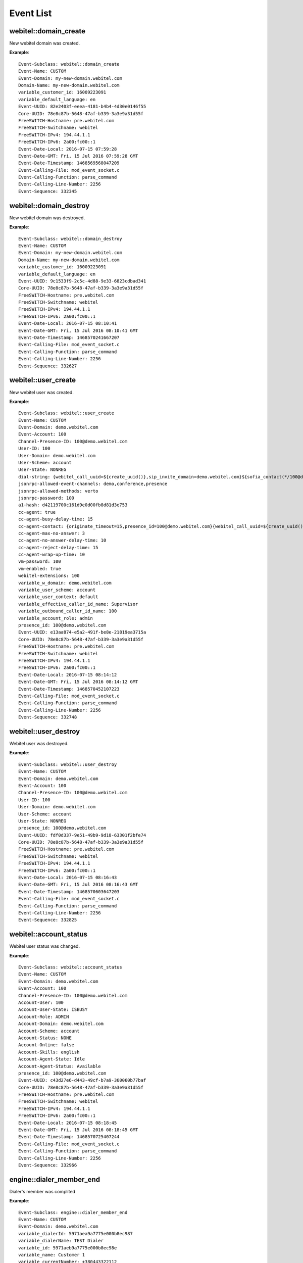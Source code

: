 .. _events-list:

Event List
==========

webitel::domain_create
++++++++++++++++++++++

New webitel domain was created.

**Example**::

        Event-Subclass: webitel::domain_create
        Event-Name: CUSTOM
        Event-Domain: my-new-domain.webitel.com
        Domain-Name: my-new-domain.webitel.com
        variable_customer_id: 16009223091
        variable_default_language: en
        Event-UUID: 82e2403f-eeea-4181-b4b4-4d30e0146f55
        Core-UUID: 78e8c87b-5648-47af-b339-3a3e9a31d55f
        FreeSWITCH-Hostname: pre.webitel.com
        FreeSWITCH-Switchname: webitel
        FreeSWITCH-IPv4: 194.44.1.1
        FreeSWITCH-IPv6: 2a00:fc00::1
        Event-Date-Local: 2016-07-15 07:59:28
        Event-Date-GMT: Fri, 15 Jul 2016 07:59:28 GMT
        Event-Date-Timestamp: 1468569568047209
        Event-Calling-File: mod_event_socket.c
        Event-Calling-Function: parse_command
        Event-Calling-Line-Number: 2256
        Event-Sequence: 332345

webitel::domain_destroy
+++++++++++++++++++++++

New webitel domain was destroyed.

**Example**::

        Event-Subclass: webitel::domain_destroy
        Event-Name: CUSTOM
        Event-Domain: my-new-domain.webitel.com
        Domain-Name: my-new-domain.webitel.com
        variable_customer_id: 16009223091
        variable_default_language: en
        Event-UUID: 9c1533f9-2c5c-4d88-9e33-6823cdbad341
        Core-UUID: 78e8c87b-5648-47af-b339-3a3e9a31d55f
        FreeSWITCH-Hostname: pre.webitel.com
        FreeSWITCH-Switchname: webitel
        FreeSWITCH-IPv4: 194.44.1.1
        FreeSWITCH-IPv6: 2a00:fc00::1
        Event-Date-Local: 2016-07-15 08:10:41
        Event-Date-GMT: Fri, 15 Jul 2016 08:10:41 GMT
        Event-Date-Timestamp: 1468570241667207
        Event-Calling-File: mod_event_socket.c
        Event-Calling-Function: parse_command
        Event-Calling-Line-Number: 2256
        Event-Sequence: 332627

webitel::user_create
++++++++++++++++++++

New webitel user was created.

**Example**::

        Event-Subclass: webitel::user_create
        Event-Name: CUSTOM
        Event-Domain: demo.webitel.com
        Event-Account: 100
        Channel-Presence-ID: 100@demo.webitel.com
        User-ID: 100
        User-Domain: demo.webitel.com
        User-Scheme: account
        User-State: NONREG
        dial-string: {webitel_call_uuid=${create_uuid()},sip_invite_domain=demo.webitel.com}${sofia_contact(*/100@demo.webitel.com)},${verto_contact(100@demo.webitel.com)}
        jsonrpc-allowed-event-channels: demo,conference,presence
        jsonrpc-allowed-methods: verto
        jsonrpc-password: 100
        a1-hash: d42119700c161d9e0d00fb8d81d3e753
        cc-agent: true
        cc-agent-busy-delay-time: 15
        cc-agent-contact: {originate_timeout=15,presence_id=100@demo.webitel.com}{webitel_call_uuid=${create_uuid()},sip_invite_domain=demo.webitel.com}${sofia_contact(*/100@demo.webitel.com)},${verto_contact(100@demo.webitel.com)}
        cc-agent-max-no-answer: 3
        cc-agent-no-answer-delay-time: 10
        cc-agent-reject-delay-time: 15
        cc-agent-wrap-up-time: 10
        vm-password: 100
        vm-enabled: true
        webitel-extensions: 100
        variable_w_domain: demo.webitel.com
        variable_user_scheme: account
        variable_user_context: default
        variable_effective_caller_id_name: Supervisor
        variable_outbound_caller_id_name: 100
        variable_account_role: admin
        presence_id: 100@demo.webitel.com
        Event-UUID: e13aa874-e5a2-491f-be8e-21819ea3715a
        Core-UUID: 78e8c87b-5648-47af-b339-3a3e9a31d55f
        FreeSWITCH-Hostname: pre.webitel.com
        FreeSWITCH-Switchname: webitel
        FreeSWITCH-IPv4: 194.44.1.1
        FreeSWITCH-IPv6: 2a00:fc00::1
        Event-Date-Local: 2016-07-15 08:14:12
        Event-Date-GMT: Fri, 15 Jul 2016 08:14:12 GMT
        Event-Date-Timestamp: 1468570452107223
        Event-Calling-File: mod_event_socket.c
        Event-Calling-Function: parse_command
        Event-Calling-Line-Number: 2256
        Event-Sequence: 332748

webitel::user_destroy
+++++++++++++++++++++

Webitel user was destroyed.

**Example**::

        Event-Subclass: webitel::user_destroy
        Event-Name: CUSTOM
        Event-Domain: demo.webitel.com
        Event-Account: 100
        Channel-Presence-ID: 100@demo.webitel.com
        User-ID: 100
        User-Domain: demo.webitel.com
        User-Scheme: account
        User-State: NONREG
        presence_id: 100@demo.webitel.com
        Event-UUID: fdf0d337-9e51-49b9-9d18-63301f2bfe74
        Core-UUID: 78e8c87b-5648-47af-b339-3a3e9a31d55f
        FreeSWITCH-Hostname: pre.webitel.com
        FreeSWITCH-Switchname: webitel
        FreeSWITCH-IPv4: 194.44.1.1
        FreeSWITCH-IPv6: 2a00:fc00::1
        Event-Date-Local: 2016-07-15 08:16:43
        Event-Date-GMT: Fri, 15 Jul 2016 08:16:43 GMT
        Event-Date-Timestamp: 1468570603647203
        Event-Calling-File: mod_event_socket.c
        Event-Calling-Function: parse_command
        Event-Calling-Line-Number: 2256
        Event-Sequence: 332825

webitel::account_status
+++++++++++++++++++++++

Webitel user status was changed.

**Example**::

        Event-Subclass: webitel::account_status
        Event-Name: CUSTOM
        Event-Domain: demo.webitel.com
        Event-Account: 100
        Channel-Presence-ID: 100@demo.webitel.com
        Account-User: 100
        Account-User-State: ISBUSY
        Account-Role: ADMIN
        Account-Domain: demo.webitel.com
        Account-Scheme: account
        Account-Status: NONE
        Account-Online: false
        Account-Skills: english
        Account-Agent-State: Idle
        Account-Agent-Status: Available
        presence_id: 100@demo.webitel.com
        Event-UUID: c43d27e6-d443-49cf-b7a9-360060b77baf
        Core-UUID: 78e8c87b-5648-47af-b339-3a3e9a31d55f
        FreeSWITCH-Hostname: pre.webitel.com
        FreeSWITCH-Switchname: webitel
        FreeSWITCH-IPv4: 194.44.1.1
        FreeSWITCH-IPv6: 2a00:fc00::1
        Event-Date-Local: 2016-07-15 08:18:45
        Event-Date-GMT: Fri, 15 Jul 2016 08:18:45 GMT
        Event-Date-Timestamp: 1468570725407244
        Event-Calling-File: mod_event_socket.c
        Event-Calling-Function: parse_command
        Event-Calling-Line-Number: 2256
        Event-Sequence: 332966

engine::dialer_member_end
+++++++++++++++++++++++++

Dialer's member was complited

**Example**::

        Event-Subclass: engine::dialer_member_end
        Event-Name: CUSTOM
        Event-Domain: demo.webitel.com
	variable_dialerId: 5971aea9a7775e000b8ec987
	variable_dialerName: TEST Dialer
	variable_id: 5971aeb9a7775e000b8ec98e
	variable_name: Customer 1
	variable_currentNumber: +380443322112
	variable_dlr_member_number_description:
	variable_currentProbe: 2
	variable_session: 3feacad5-2245-4a6d-a4e3-46af6a17a70b
        variable_endCause: MAX_TRY_COUNT

CUSTOM->engine::callback_member_add
+++++++++++++++++++++++++++++++++++

The member was added into callback queue.

**Example**::

        Event-Name: "CUSTOM"
        Event-Subclass: "engine::callback_member_add"
        variable_domain_name: "demo.webitel.com"
        callback_time: 1502457300000
        href: "https://webitel.com/"
        user_agent: "Mozilla/5.0 (Macintosh; Intel Mac OS X 10_12_6) AppleWebKit/537.36 (KHTML, like Gecko) Chrome/60.0.3112.90 Safari/537.36"
        number: "12324455776"
        location: {"ip":"194.44.212.20","country_code":"UA","country_name":"Ukraine","region_code":"46","region_name":"L'vivs'ka Oblast'","city":"Lviv","zip_code":"","time_zone":"Europe/Kiev","latitude":49.8407,"longitude":24.0305,"metro_code":0}
        logs: [{"time":1502456841984,"log":"Open page https://webitel.com/"},{"time":1502456841985,"log":"Button is displayed"},{"time":1502456841987,"log":"Open modal window"},{"time":1502456842031,"log":"Audio input device was found"},{"time":1502456843146,"log":"Go to the working time window"},{"time":1502456844479,"log":"Switch to scheduled call window"},{"time":1502456853564,"log":"Change date to 12.08"},{"time":1502456853936,"log":"Order a scheduled call. Number: 12324455776"}]
        domain: "demo.webitel.com"
        done: false
        request_ip: "194.44.212.20"

CUSTOM->engine::callback_member_comment
+++++++++++++++++++++++++++++++++++++++

New comment was added to the member in the callback queue.

**Example**::

        Event-Name: "CUSTOM"
        Event-Subclass: "engine::callback_member_comment"
        variable_domain_name: "demo.webitel.com"
        created_by: "root"
        created_on: "1502457271362"
        comment_id: 12
        member_id: 32
        comment: "My Comment"

CUSTOM->engine::callback_member_done
++++++++++++++++++++++++++++++++++++

The member in the callback queue was closed.

**Example**::

        Event-Name: "CUSTOM"
        Event-Subclass: "engine::callback_member_done"
        variable_domain_name: "demo.webitel.com"
        created_by: "root"
        created_on: "1502457271362"
        comment_id: 12
        member_id: 32
        done: done

DTMF
++++

::

        Event-Name: DTMF
        Core-UUID: 78e8c87b-5648-47af-b339-3a3e9a31d55f
        FreeSWITCH-Hostname: pre.webitel.com
        FreeSWITCH-Switchname: webitel
        FreeSWITCH-IPv4: 194.44.1.1
        FreeSWITCH-IPv6: 2a00:fc00::1
        Event-Date-Local: 2016-07-15 08:30:33
        Event-Date-GMT: Fri, 15 Jul 2016 08:30:33 GMT
        Event-Date-Timestamp: 1468571433087217
        Event-Calling-File: switch_channel.c
        Event-Calling-Function: switch_channel_dequeue_dtmf
        Event-Calling-Line-Number: 660
        Event-Sequence: 333420
        Channel-State: CS_EXCHANGE_MEDIA
        Channel-Call-State: ACTIVE
        Channel-State-Number: 5
        Channel-Name: sofia/internal/100@10.10.10.101:5064
        Unique-ID: f40305c9-1b0f-4337-8fa1-01ca62a46293
        Call-Direction: outbound
        Presence-Call-Direction: outbound
        Channel-HIT-Dialplan: false
        Channel-Presence-ID: 100@demo.webitel.com
        Channel-Call-UUID: 5e6659b8-8324-4f9d-b6ed-e7ef06057d07
        Answer-State: answered
        Channel-Read-Codec-Name: G722
        Channel-Read-Codec-Rate: 16000
        Channel-Read-Codec-Bit-Rate: 64000
        Channel-Write-Codec-Name: G722
        Channel-Write-Codec-Rate: 16000
        Channel-Write-Codec-Bit-Rate: 64000
        Caller-Direction: outbound
        Caller-Logical-Direction: outbound
        Caller-Username: 9999
        Caller-Dialplan: XML
        Caller-Caller-ID-Name: 9999
        Caller-Caller-ID-Number: 9999
        Caller-Orig-Caller-ID-Name: Igor
        Caller-Orig-Caller-ID-Number: 9999
        Caller-Callee-ID-Name: Outbound Call
        Caller-Callee-ID-Number: 100
        Caller-Network-Addr: 10.10.10.101
        Caller-ANI: 9999
        Caller-Destination-Number: 100
        Caller-Unique-ID: f40305c9-1b0f-4337-8fa1-01ca62a46293
        Caller-Source: mod_sofia
        Caller-Context: default
        Caller-Channel-Name: sofia/internal/100@10.10.10.101:5064
        Caller-Profile-Index: 1
        Caller-Profile-Created-Time: 1468571424767200
        Caller-Channel-Created-Time: 1468571424767200
        Caller-Channel-Answered-Time: 1468571430007188
        Caller-Channel-Progress-Time: 1468571424947185
        Caller-Channel-Progress-Media-Time: 0
        Caller-Channel-Hangup-Time: 0
        Caller-Channel-Transfer-Time: 0
        Caller-Channel-Resurrect-Time: 0
        Caller-Channel-Bridged-Time: 1468571430007188
        Caller-Channel-Last-Hold: 0
        Caller-Channel-Hold-Accum: 0
        Caller-Screen-Bit: true
        Caller-Privacy-Hide-Name: false
        Caller-Privacy-Hide-Number: false
        Other-Type: originator
        Other-Leg-Direction: inbound
        Other-Leg-Logical-Direction: inbound
        Other-Leg-Username: 9999
        Other-Leg-Dialplan: XML
        Other-Leg-Caller-ID-Name: Igor
        Other-Leg-Caller-ID-Number: 9999
        Other-Leg-Orig-Caller-ID-Name: Igor
        Other-Leg-Orig-Caller-ID-Number: 9999
        Other-Leg-Callee-ID-Name: Outbound Call
        Other-Leg-Callee-ID-Number: 100
        Other-Leg-Network-Addr: 10.10.10.107
        Other-Leg-ANI: 9999
        Other-Leg-Destination-Number: 100
        Other-Leg-Unique-ID: 5e6659b8-8324-4f9d-b6ed-e7ef06057d07
        Other-Leg-Source: mod_sofia
        Other-Leg-Context: default
        Other-Leg-Channel-Name: sofia/internal/9999@demo.webitel.com:5070
        Other-Leg-Profile-Created-Time: 0
        Other-Leg-Channel-Created-Time: 0
        Other-Leg-Channel-Answered-Time: 0
        Other-Leg-Channel-Progress-Time: 0
        Other-Leg-Channel-Progress-Media-Time: 0
        Other-Leg-Channel-Hangup-Time: 0
        Other-Leg-Channel-Transfer-Time: 0
        Other-Leg-Channel-Resurrect-Time: 0
        Other-Leg-Channel-Bridged-Time: 0
        Other-Leg-Channel-Last-Hold: 0
        Other-Leg-Channel-Hold-Accum: 0
        Other-Leg-Screen-Bit: true
        Other-Leg-Privacy-Hide-Name: false
        Other-Leg-Privacy-Hide-Number: false
        DTMF-Digit: 5
        DTMF-Duration: 1200
        DTMF-Source: RTP

CHANNEL_CREATE
++++++++++++++

Channel create is sent when an extension is going to do something. It can either be dialing someone or it can be an incoming call to an extension.

**Example**::

        Event-Name: CHANNEL_CREATE
        Core-UUID: 78e8c87b-5648-47af-b339-3a3e9a31d55f
        FreeSWITCH-Hostname: pre.webitel.com
        FreeSWITCH-Switchname: webitel
        FreeSWITCH-IPv4: 194.44.1.1
        FreeSWITCH-IPv6: 2a00:fc00::1
        Event-Date-Local: 2016-07-15 08:38:15
        Event-Date-GMT: Fri, 15 Jul 2016 08:38:15 GMT
        Event-Date-Timestamp: 1468571895627235
        Event-Calling-File: switch_core_state_machine.c
        Event-Calling-Function: switch_core_session_run
        Event-Calling-Line-Number: 588
        Event-Sequence: 333663
        Channel-State: CS_INIT
        Channel-Call-State: DOWN
        Channel-State-Number: 2
        Channel-Name: sofia/internal/9999@demo.webitel.com:5070
        Unique-ID: 61c4a5a3-ce44-4e65-b390-943dccdfe77f
        Call-Direction: inbound
        Presence-Call-Direction: inbound
        Channel-HIT-Dialplan: true
        Channel-Presence-ID: 9999@demo.webitel.com
        Channel-Call-UUID: 61c4a5a3-ce44-4e65-b390-943dccdfe77f
        Answer-State: ringing
        Channel-Read-Codec-Name: PCMU
        Channel-Read-Codec-Rate: 8000
        Channel-Read-Codec-Bit-Rate: 64000
        Channel-Write-Codec-Name: PCMU
        Channel-Write-Codec-Rate: 8000
        Channel-Write-Codec-Bit-Rate: 64000
        Caller-Direction: inbound
        Caller-Logical-Direction: inbound
        Caller-Username: 9999
        Caller-Dialplan: XML
        Caller-Caller-ID-Name: Igor
        Caller-Caller-ID-Number: 9999
        Caller-Orig-Caller-ID-Name: Igor
        Caller-Orig-Caller-ID-Number: 9999
        Caller-Network-Addr: 10.10.10.107
        Caller-ANI: 9999
        Caller-Destination-Number: 100
        Caller-Unique-ID: 61c4a5a3-ce44-4e65-b390-943dccdfe77f
        Caller-Source: mod_sofia
        Caller-Context: default
        Caller-Channel-Name: sofia/internal/9999@demo.webitel.com:5070
        Caller-Profile-Index: 1
        Caller-Profile-Created-Time: 1468571895627235
        Caller-Channel-Created-Time: 1468571895627235
        Caller-Channel-Answered-Time: 0
        Caller-Channel-Progress-Time: 0
        Caller-Channel-Progress-Media-Time: 0
        Caller-Channel-Hangup-Time: 0
        Caller-Channel-Transfer-Time: 0
        Caller-Channel-Resurrect-Time: 0
        Caller-Channel-Bridged-Time: 0
        Caller-Channel-Last-Hold: 0
        Caller-Channel-Hold-Accum: 0
        Caller-Screen-Bit: true
        Caller-Privacy-Hide-Name: false
        Caller-Privacy-Hide-Number: false
        variable_direction: inbound
        variable_uuid: 61c4a5a3-ce44-4e65-b390-943dccdfe77f
        variable_call_uuid: 61c4a5a3-ce44-4e65-b390-943dccdfe77f
        variable_session_id: 255
        variable_sip_from_user: 9999
        variable_sip_from_port: 5070
        variable_sip_from_uri: 9999@demo.webitel.com:5070
        variable_sip_from_host: demo.webitel.com
        variable_video_media_flow: sendrecv
        variable_channel_name: sofia/internal/9999@demo.webitel.com:5070
        variable_sip_call_id: 2526957462@10.10.10.107
        variable_ep_codec_string: CORE_PCM_MODULE.PCMU@8000h@20i@64000b,CORE_PCM_MODULE.PCMA@8000h@20i@64000b,mod_bcg729.G729@8000h@20i@8000b,mod_spandsp.G722@8000h@20i@64000b
        variable_sip_local_network_addr: 194.44.1.1
        variable_sip_network_ip: 10.10.10.107
        variable_sip_network_port: 5062
        variable_sip_received_ip: 10.10.10.107
        variable_sip_received_port: 5062
        variable_sip_via_protocol: udp
        variable_sip_authorized: true
        variable_Event-Name: REQUEST_PARAMS
        variable_Core-UUID: 78e8c87b-5648-47af-b339-3a3e9a31d55f
        variable_FreeSWITCH-Hostname: pre.webitel.com
        variable_FreeSWITCH-Switchname: webitel
        variable_FreeSWITCH-IPv4: 194.44.1.1
        variable_FreeSWITCH-IPv6: 2a00:fc00::1
        variable_Event-Date-Local: 2016-07-15 08:38:15
        variable_Event-Date-GMT: Fri, 15 Jul 2016 08:38:15 GMT
        variable_Event-Date-Timestamp: 1468571895627235
        variable_Event-Calling-File: sofia.c
        variable_Event-Calling-Function: sofia_handle_sip_i_invite
        variable_Event-Calling-Line-Number: 9670
        variable_Event-Sequence: 333657
        variable_sip_number_alias: 9999
        variable_sip_auth_username: 9999
        variable_sip_auth_realm: demo.webitel.com
        variable_number_alias: 9999
        variable_requested_user_name: 9999
        variable_requested_domain_name: demo.webitel.com
        variable_customer_id: igor
        variable_default_language: en
        variable_kk: kk
        variable_dsdada: das
        variable_w_domain: demo.webitel.com
        variable_user_scheme: account
        variable_user_context: default
        variable_effective_caller_id_name: 9999
        variable_outbound_caller_id_name: 9999
        variable_account_role: user
        variable_skills: 1,2,3,4,5,6,7
        variable_account_state: onhook
        variable_account_status: none
        variable_user_name: 9999
        variable_domain_name: demo.webitel.com
        variable_sip_from_user_stripped: 9999
        variable_sip_from_tag: 1040489445
        variable_sofia_profile_name: internal
        variable_recovery_profile_name: internal
        variable_sip_full_via: SIP/2.0/UDP 10.10.10.107:5062;branch=z9hG4bK2551340570
        variable_sip_from_display: Igor
        variable_sip_full_from: "Igor" <sip:9999@demo.webitel.com:5070>;tag=1040489445
        variable_sip_full_to: <sip:100@demo.webitel.com:5070>
        variable_sip_req_user: 100
        variable_sip_req_port: 5070
        variable_sip_req_uri: 100@demo.webitel.com:5070
        variable_sip_req_host: demo.webitel.com
        variable_sip_to_user: 100
        variable_sip_to_port: 5070
        variable_sip_to_uri: 100@demo.webitel.com:5070
        variable_sip_to_host: demo.webitel.com
        variable_sip_contact_user: 9999
        variable_sip_contact_port: 5062
        variable_sip_contact_uri: 9999@10.10.10.107:5062
        variable_sip_contact_host: 10.10.10.107
        variable_sip_user_agent: Yealink SIP-T26P 6.73.0.50
        variable_sip_via_host: 10.10.10.107
        variable_sip_via_port: 5062
        variable_max_forwards: 70
        variable_presence_id: 9999@demo.webitel.com
        variable_switch_r_sdp: v=0
        o=- 20100 20100 IN IP4 10.10.10.107
        s=SDP data
        c=IN IP4 10.10.10.107
        t=0 0
        m=audio 11780 RTP/AVP 0 8 18 9 101
        a=rtpmap:0 PCMU/8000
        a=rtpmap:8 PCMA/8000
        a=rtpmap:18 G729/8000
        a=fmtp:18 annexb=no
        a=rtpmap:9 G722/8000
        a=rtpmap:101 telephone-event/8000
        a=fmtp:101 0-15
        a=ptime:20

        variable_audio_media_flow: sendrecv
        variable_rtp_use_codec_string: OPUS,G722,PCMA,PCMU,GSM,G729,ilbc,VP8,VP9,H264,H263,H263-1998
        variable_remote_media_ip: 10.10.10.107
        variable_remote_media_port: 11780
        variable_rtp_audio_recv_pt: 0
        variable_rtp_use_codec_name: PCMU
        variable_rtp_use_codec_rate: 8000
        variable_rtp_use_codec_ptime: 20
        variable_rtp_use_codec_channels: 1
        variable_rtp_last_audio_codec_string: PCMU@8000h@20i@1c
        variable_read_codec: PCMU
        variable_original_read_codec: PCMU
        variable_read_rate: 8000
        variable_original_read_rate: 8000
        variable_write_codec: PCMU
        variable_write_rate: 8000
        variable_dtmf_type: rfc2833
        variable_endpoint_disposition: RECEIVED

CHANNEL_DESTROY
+++++++++++++++

Called when a channel should get destroyed.

**Example**::

        Event-Name: CHANNEL_DESTROY
        Core-UUID: 78e8c87b-5648-47af-b339-3a3e9a31d55f
        FreeSWITCH-Hostname: pre.webitel.com
        FreeSWITCH-Switchname: webitel
        FreeSWITCH-IPv4: 194.44.1.1
        FreeSWITCH-IPv6: 2a00:fc00::1
        Event-Date-Local: 2016-07-15 08:47:26
        Event-Date-GMT: Fri, 15 Jul 2016 08:47:26 GMT
        Event-Date-Timestamp: 1468572446707176
        Event-Calling-File: switch_core_session.c
        Event-Calling-Function: switch_core_session_perform_destroy
        Event-Calling-Line-Number: 1497
        Event-Sequence: 334284
        Channel-State: CS_REPORTING
        Channel-Call-State: HANGUP
        Channel-State-Number: 12
        Channel-Name: sofia/internal/9999@demo.webitel.com:5070
        Unique-ID: 45d52500-06bd-4cd1-b0d0-ddcf18c7105c
        Call-Direction: inbound
        Presence-Call-Direction: inbound
        Channel-HIT-Dialplan: true
        Channel-Presence-ID: 9999@demo.webitel.com
        Channel-Presence-Data: demo.webitel.com
        Channel-Call-UUID: 45d52500-06bd-4cd1-b0d0-ddcf18c7105c
        Answer-State: hangup
        Hangup-Cause: NORMAL_CLEARING
        Channel-Read-Codec-Name: PCMU
        Channel-Read-Codec-Rate: 8000
        Channel-Read-Codec-Bit-Rate: 64000
        Channel-Write-Codec-Name: PCMU
        Channel-Write-Codec-Rate: 8000
        Channel-Write-Codec-Bit-Rate: 64000
        Caller-Direction: inbound
        Caller-Logical-Direction: inbound
        Caller-Username: 9999
        Caller-Dialplan: XML
        Caller-Caller-ID-Name: Igor
        Caller-Caller-ID-Number: 9999
        Caller-Orig-Caller-ID-Name: Igor
        Caller-Orig-Caller-ID-Number: 9999
        Caller-Callee-ID-Name: Outbound Call
        Caller-Callee-ID-Number: 100
        Caller-Network-Addr: 10.10.10.107
        Caller-ANI: 9999
        Caller-Destination-Number: 100
        Caller-Unique-ID: 45d52500-06bd-4cd1-b0d0-ddcf18c7105c
        Caller-Source: mod_sofia
        Caller-Context: default
        Caller-Channel-Name: sofia/internal/9999@demo.webitel.com:5070
        Caller-Profile-Index: 1
        Caller-Profile-Created-Time: 1468572421547178
        Caller-Channel-Created-Time: 1468572421547178
        Caller-Channel-Answered-Time: 1468572430647185
        Caller-Channel-Progress-Time: 1468572421827233
        Caller-Channel-Progress-Media-Time: 1468572421587234
        Caller-Channel-Hangup-Time: 1468572446687211
        Caller-Channel-Transfer-Time: 0
        Caller-Channel-Resurrect-Time: 0
        Caller-Channel-Bridged-Time: 1468572430667190
        Caller-Channel-Last-Hold: 0
        Caller-Channel-Hold-Accum: 0
        Caller-Screen-Bit: true
        Caller-Privacy-Hide-Name: false
        Caller-Privacy-Hide-Number: false
        Other-Type: originatee
        Other-Leg-Direction: outbound
        Other-Leg-Logical-Direction: inbound
        Other-Leg-Username: 9999
        Other-Leg-Dialplan: XML
        Other-Leg-Caller-ID-Name: 9999
        Other-Leg-Caller-ID-Number: 9999
        Other-Leg-Orig-Caller-ID-Name: Igor
        Other-Leg-Orig-Caller-ID-Number: 9999
        Other-Leg-Callee-ID-Name: Outbound Call
        Other-Leg-Callee-ID-Number: 100
        Other-Leg-Network-Addr: 10.10.10.101
        Other-Leg-ANI: 9999
        Other-Leg-Destination-Number: 100
        Other-Leg-Unique-ID: 2af264d8-f7c0-48aa-ab32-e8d042463db0
        Other-Leg-Source: mod_sofia
        Other-Leg-Context: default
        Other-Leg-Channel-Name: sofia/internal/100@10.10.10.101:5064
        Other-Leg-Profile-Created-Time: 1468572421607175
        Other-Leg-Channel-Created-Time: 1468572421607175
        Other-Leg-Channel-Answered-Time: 1468572430647185
        Other-Leg-Channel-Progress-Time: 1468572421827233
        Other-Leg-Channel-Progress-Media-Time: 0
        Other-Leg-Channel-Hangup-Time: 0
        Other-Leg-Channel-Transfer-Time: 0
        Other-Leg-Channel-Resurrect-Time: 0
        Other-Leg-Channel-Bridged-Time: 0
        Other-Leg-Channel-Last-Hold: 0
        Other-Leg-Channel-Hold-Accum: 0
        Other-Leg-Screen-Bit: true
        Other-Leg-Privacy-Hide-Name: false
        Other-Leg-Privacy-Hide-Number: false
        variable_direction: inbound
        variable_uuid: 45d52500-06bd-4cd1-b0d0-ddcf18c7105c
        variable_session_id: 259
        variable_sip_from_user: 9999
        variable_sip_from_port: 5070
        variable_sip_from_uri: 9999@demo.webitel.com:5070
        variable_sip_from_host: demo.webitel.com
        variable_video_media_flow: sendrecv
        variable_channel_name: sofia/internal/9999@demo.webitel.com:5070
        variable_ep_codec_string: CORE_PCM_MODULE.PCMU@8000h@20i@64000b,CORE_PCM_MODULE.PCMA@8000h@20i@64000b,mod_bcg729.G729@8000h@20i@8000b,mod_spandsp.G722@8000h@20i@64000b
        variable_sip_local_network_addr: 194.44.1.1
        variable_sip_network_ip: 10.10.10.107
        variable_sip_network_port: 5062
        variable_sip_received_ip: 10.10.10.107
        variable_sip_received_port: 5062
        variable_sip_via_protocol: udp
        variable_sip_authorized: true
        variable_Event-Name: REQUEST_PARAMS
        variable_Core-UUID: 78e8c87b-5648-47af-b339-3a3e9a31d55f
        variable_FreeSWITCH-Hostname: pre.webitel.com
        variable_FreeSWITCH-Switchname: webitel
        variable_FreeSWITCH-IPv4: 194.44.1.1
        variable_FreeSWITCH-IPv6: 2a00:fc00::1
        variable_Event-Date-Local: 2016-07-15 08:47:01
        variable_Event-Date-GMT: Fri, 15 Jul 2016 08:47:01 GMT
        variable_Event-Date-Timestamp: 1468572421527202
        variable_Event-Calling-File: sofia.c
        variable_Event-Calling-Function: sofia_handle_sip_i_invite
        variable_Event-Calling-Line-Number: 9670
        variable_Event-Sequence: 334145
        variable_sip_number_alias: 9999
        variable_sip_auth_username: 9999
        variable_sip_auth_realm: demo.webitel.com
        variable_number_alias: 9999
        variable_requested_user_name: 9999
        variable_requested_domain_name: demo.webitel.com
        variable_customer_id: igor
        variable_default_language: en
        variable_kk: kk
        variable_dsdada: das
        variable_w_domain: demo.webitel.com
        variable_user_scheme: account
        variable_user_context: default
        variable_effective_caller_id_name: 9999
        variable_outbound_caller_id_name: 9999
        variable_account_role: user
        variable_skills: 1,2,3,4,5,6,7
        variable_account_state: onhook
        variable_account_status: none
        variable_user_name: 9999
        variable_sip_from_user_stripped: 9999
        variable_sofia_profile_name: internal
        variable_recovery_profile_name: internal
        variable_sip_req_user: 100
        variable_sip_req_port: 5070
        variable_sip_req_uri: 100@demo.webitel.com:5070
        variable_sip_req_host: demo.webitel.com
        variable_sip_to_user: 100
        variable_sip_to_port: 5070
        variable_sip_to_uri: 100@demo.webitel.com:5070
        variable_sip_to_host: demo.webitel.com
        variable_sip_contact_user: 9999
        variable_sip_contact_port: 5062
        variable_sip_contact_uri: 9999@10.10.10.107:5062
        variable_sip_contact_host: 10.10.10.107
        variable_sip_user_agent: Yealink SIP-T26P 6.73.0.50
        variable_sip_via_host: 10.10.10.107
        variable_sip_via_port: 5062
        variable_max_forwards: 70
        variable_presence_id: 9999@demo.webitel.com
        variable_audio_media_flow: sendrecv
        variable_rtp_use_codec_string: OPUS,G722,PCMA,PCMU,GSM,G729,ilbc,VP8,VP9,H264,H263,H263-1998
        variable_rtp_use_codec_name: PCMU
        variable_rtp_use_codec_rate: 8000
        variable_rtp_use_codec_ptime: 20
        variable_rtp_use_codec_channels: 1
        variable_rtp_last_audio_codec_string: PCMU@8000h@20i@1c
        variable_original_read_codec: PCMU
        variable_original_read_rate: 8000
        variable_write_codec: PCMU
        variable_write_rate: 8000
        variable_domain_name: demo.webitel.com
        variable_call_uuid: 45d52500-06bd-4cd1-b0d0-ddcf18c7105c
        variable_socket_host: 10.10.10.25
        variable_sound_prefix: //sounds/en/us/callie
        variable_webitel_direction: internal
        variable_dialed_extension: 100
        variable_export_vars: dialed_extension
        variable_eavesdrop_group: demo.webitel.com
        variable_presence_data: demo.webitel.com
        variable_ringback: %(2000,4000,440,480)
        variable_transfer_ringback: %(400,200,400,450);%(400,2000,400,450)
        variable_hangup_after_bridge: true
        variable_continue_on_fail: true
        variable_webitel_record_file_name: 45d52500-06bd-4cd1-b0d0-ddcf18c7105c_recordSession.mp3
        variable_RECORD_MIN_SEC: 2
        variable_RECORD_STEREO: true
        variable_RECORD_BRIDGE_REQ: true
        variable_recording_follow_transfer: true
        variable_record_post_process_exec_api: luarun:RecordUpload.lua 45d52500-06bd-4cd1-b0d0-ddcf18c7105c demo.webitel.com mp3 none recordSession
        variable_local_media_ip: 194.44.1.1
        variable_local_media_port: 19312
        variable_advertised_media_ip: 194.44.1.1
        variable_rtp_use_timer_name: soft
        variable_rtp_use_pt: 0
        variable_rtp_use_ssrc: 730645669
        variable_current_application_data: {domain_name=demo.webitel.com}user/100@demo.webitel.com
        variable_current_application: bridge
        variable_dialed_user: 100
        variable_dialed_domain: demo.webitel.com
        variable_originated_legs: ARRAY::2af264d8-f7c0-48aa-ab32-e8d042463db0;Outbound Call;100|:2af264d8-f7c0-48aa-ab32-e8d042463db0;Outbound Call;100
        variable_zrtp_secure_media_confirmed_audio: false
        variable_read_codec: PCMU
        variable_read_rate: 8000
        variable_endpoint_disposition: ANSWER
        variable_originate_causes: ARRAY::2af264d8-f7c0-48aa-ab32-e8d042463db0;NONE|:2af264d8-f7c0-48aa-ab32-e8d042463db0;NONE
        variable_originate_disposition: SUCCESS
        variable_DIALSTATUS: SUCCESS
        variable_last_bridge_to: 2af264d8-f7c0-48aa-ab32-e8d042463db0
        variable_bridge_channel: sofia/internal/100@10.10.10.101:5064
        variable_bridge_uuid: 2af264d8-f7c0-48aa-ab32-e8d042463db0
        variable_signal_bond: 2af264d8-f7c0-48aa-ab32-e8d042463db0
        variable_sip_to_tag: a1Sy27DgyvFBQ
        variable_sip_from_tag: 3861088024
        variable_sip_cseq: 2
        variable_sip_call_id: 1479889331@10.10.10.107
        variable_sip_full_via: SIP/2.0/UDP 10.10.10.107:5062;branch=z9hG4bK339930588
        variable_sip_from_display: Igor
        variable_sip_full_from: "Igor" <sip:9999@demo.webitel.com:5070>;tag=3861088024
        variable_sip_full_to: <sip:100@demo.webitel.com:5070>;tag=a1Sy27DgyvFBQ
        variable_last_sent_callee_id_name: Outbound Call
        variable_last_sent_callee_id_number: 100
        variable_switch_r_sdp: v=0
        o=- 20104 20105 IN IP4 10.10.10.107
        s=SDP data
        c=IN IP4 10.10.10.107
        t=0 0
        a=sendrecv
        m=audio 11788 RTP/AVP 0 101
        a=rtpmap:0 PCMU/8000
        a=rtpmap:101 telephone-event/8000
        a=fmtp:101 0-15
        a=ptime:20

        variable_remote_media_ip: 10.10.10.107
        variable_remote_media_port: 11788
        variable_rtp_audio_recv_pt: 0
        variable_dtmf_type: rfc2833
        variable_rtp_2833_send_payload: 101
        variable_rtp_2833_recv_payload: 101
        variable_rtp_local_sdp_str: v=0
        o=webitel 1468553109 1468553112 IN IP4 194.44.1.1
        s=webitel
        c=IN IP4 194.44.1.1
        t=0 0
        m=audio 19312 RTP/AVP 0 101
        a=rtpmap:0 PCMU/8000
        a=rtpmap:101 telephone-event/8000
        a=fmtp:101 0-16
        a=ptime:20
        a=sendrecv

        variable_switch_m_sdp: v=0
        o=- 20131 20132 IN IP4 10.10.10.101
        s=SDP data
        c=IN IP4 10.10.10.101
        t=0 0
        m=audio 11782 RTP/AVP 9 101
        a=rtpmap:9 G722/8000
        a=rtpmap:101 telephone-event/8000
        a=fmtp:101 0-15
        a=ptime:20
        m=video 0 RTP/AVP 104

        variable_sip_hangup_phrase: OK
        variable_last_bridge_hangup_cause: NORMAL_CLEARING
        variable_last_bridge_proto_specific_hangup_cause: sip:200
        variable_bridge_hangup_cause: NORMAL_CLEARING
        variable_record_samples: 128320
        variable_record_seconds: 16
        variable_record_ms: 16040
        variable_record_completion_cause: success-silence
        variable_hangup_cause: NORMAL_CLEARING
        variable_hangup_cause_q850: 16
        variable_digits_dialed: none
        variable_start_stamp: 2016-07-15 08:47:01
        variable_profile_start_stamp: 2016-07-15 08:47:01
        variable_answer_stamp: 2016-07-15 08:47:10
        variable_bridge_stamp: 2016-07-15 08:47:10
        variable_progress_stamp: 2016-07-15 08:47:01
        variable_progress_media_stamp: 2016-07-15 08:47:01
        variable_end_stamp: 2016-07-15 08:47:26
        variable_start_epoch: 1468572421
        variable_start_uepoch: 1468572421547178
        variable_profile_start_epoch: 1468572421
        variable_profile_start_uepoch: 1468572421547178
        variable_answer_epoch: 1468572430
        variable_answer_uepoch: 1468572430647185
        variable_bridge_epoch: 1468572430
        variable_bridge_uepoch: 1468572430667190
        variable_last_hold_epoch: 0
        variable_last_hold_uepoch: 0
        variable_hold_accum_seconds: 0
        variable_hold_accum_usec: 0
        variable_hold_accum_ms: 0
        variable_resurrect_epoch: 0
        variable_resurrect_uepoch: 0
        variable_progress_epoch: 1468572421
        variable_progress_uepoch: 1468572421827233
        variable_progress_media_epoch: 1468572421
        variable_progress_media_uepoch: 1468572421587234
        variable_end_epoch: 1468572446
        variable_end_uepoch: 1468572446687211
        variable_last_app: bridge
        variable_last_arg: {domain_name=demo.webitel.com}user/100@demo.webitel.com
        variable_caller_id: "Igor" <9999>
        variable_duration: 25
        variable_billsec: 16
        variable_progresssec: 0
        variable_answersec: 9
        variable_waitsec: 9
        variable_progress_mediasec: 0
        variable_flow_billsec: 25
        variable_mduration: 25140
        variable_billmsec: 16040
        variable_progressmsec: 280
        variable_answermsec: 9100
        variable_waitmsec: 9120
        variable_progress_mediamsec: 40
        variable_flow_billmsec: 25140
        variable_uduration: 25140033
        variable_billusec: 16040026
        variable_progressusec: 280055
        variable_answerusec: 9100007
        variable_waitusec: 9120012
        variable_progress_mediausec: 40056
        variable_flow_billusec: 25140033
        variable_sip_hangup_disposition: send_bye
        variable_rtp_audio_in_raw_bytes: 214656
        variable_rtp_audio_in_media_bytes: 214656
        variable_rtp_audio_in_packet_count: 1248
        variable_rtp_audio_in_media_packet_count: 1248
        variable_rtp_audio_in_skip_packet_count: 9
        variable_rtp_audio_in_jitter_packet_count: 0
        variable_rtp_audio_in_dtmf_packet_count: 0
        variable_rtp_audio_in_cng_packet_count: 0
        variable_rtp_audio_in_flush_packet_count: 0
        variable_rtp_audio_in_largest_jb_size: 0
        variable_rtp_audio_in_jitter_min_variance: 12.12
        variable_rtp_audio_in_jitter_max_variance: 400.00
        variable_rtp_audio_in_jitter_loss_rate: 0.00
        variable_rtp_audio_in_jitter_burst_rate: 0.00
        variable_rtp_audio_in_mean_interval: 20.00
        variable_rtp_audio_in_flaw_total: 0
        variable_rtp_audio_in_quality_percentage: 100.00
        variable_rtp_audio_in_mos: 4.50
        variable_rtp_audio_out_raw_bytes: 213624
        variable_rtp_audio_out_media_bytes: 213624
        variable_rtp_audio_out_packet_count: 1242
        variable_rtp_audio_out_media_packet_count: 1242
        variable_rtp_audio_out_skip_packet_count: 0
        variable_rtp_audio_out_dtmf_packet_count: 0
        variable_rtp_audio_out_cng_packet_count: 0
        variable_rtp_audio_rtcp_packet_count: 0
        variable_rtp_audio_rtcp_octet_count: 0

CHANNEL_BRIDGE
++++++++++++++

A call is being bridged between two endpoints.

**Example**::

        Event-Name: CHANNEL_BRIDGE
        Core-UUID: 78e8c87b-5648-47af-b339-3a3e9a31d55f
        FreeSWITCH-Hostname: pre.webitel.com
        FreeSWITCH-Switchname: webitel
        FreeSWITCH-IPv4: 194.44.1.1
        FreeSWITCH-IPv6: 2a00:fc00::1
        Event-Date-Local: 2016-07-15 08:56:06
        Event-Date-GMT: Fri, 15 Jul 2016 08:56:06 GMT
        Event-Date-Timestamp: 1468572966127390
        Event-Calling-File: switch_ivr_bridge.c
        Event-Calling-Function: switch_ivr_multi_threaded_bridge
        Event-Calling-Line-Number: 1501
        Event-Sequence: 334590
        Bridge-A-Unique-ID: 9c7e3d82-3c0d-4259-ad37-e534003f9ad9
        Bridge-B-Unique-ID: 88e739f2-0984-4c2c-af9d-7e8fe9a8398f
        Channel-State: CS_EXECUTE
        Channel-Call-State: ACTIVE
        Channel-State-Number: 4
        Channel-Name: sofia/internal/9999@demo.webitel.com:5070
        Unique-ID: 9c7e3d82-3c0d-4259-ad37-e534003f9ad9
        Call-Direction: inbound
        Presence-Call-Direction: inbound
        Channel-HIT-Dialplan: true
        Channel-Presence-ID: 9999@demo.webitel.com
        Channel-Presence-Data: demo.webitel.com
        Channel-Call-UUID: 9c7e3d82-3c0d-4259-ad37-e534003f9ad9
        Answer-State: answered
        Channel-Read-Codec-Name: PCMU
        Channel-Read-Codec-Rate: 8000
        Channel-Read-Codec-Bit-Rate: 64000
        Channel-Write-Codec-Name: PCMU
        Channel-Write-Codec-Rate: 8000
        Channel-Write-Codec-Bit-Rate: 64000
        Caller-Direction: inbound
        Caller-Logical-Direction: inbound
        Caller-Username: 9999
        Caller-Dialplan: XML
        Caller-Caller-ID-Name: Igor
        Caller-Caller-ID-Number: 9999
        Caller-Orig-Caller-ID-Name: Igor
        Caller-Orig-Caller-ID-Number: 9999
        Caller-Callee-ID-Name: Outbound Call
        Caller-Callee-ID-Number: 100
        Caller-Network-Addr: 10.10.10.107
        Caller-ANI: 9999
        Caller-Destination-Number: 100
        Caller-Unique-ID: 9c7e3d82-3c0d-4259-ad37-e534003f9ad9
        Caller-Source: mod_sofia
        Caller-Context: default
        Caller-Channel-Name: sofia/internal/9999@demo.webitel.com:5070
        Caller-Profile-Index: 1
        Caller-Profile-Created-Time: 1468572961407256
        Caller-Channel-Created-Time: 1468572961407256
        Caller-Channel-Answered-Time: 1468572966127390
        Caller-Channel-Progress-Time: 1468572961627239
        Caller-Channel-Progress-Media-Time: 1468572961487204
        Caller-Channel-Hangup-Time: 0
        Caller-Channel-Transfer-Time: 0
        Caller-Channel-Resurrect-Time: 0
        Caller-Channel-Bridged-Time: 1468572966127390
        Caller-Channel-Last-Hold: 0
        Caller-Channel-Hold-Accum: 0
        Caller-Screen-Bit: true
        Caller-Privacy-Hide-Name: false
        Caller-Privacy-Hide-Number: false
        Other-Type: originatee
        Other-Leg-Direction: outbound
        Other-Leg-Logical-Direction: inbound
        Other-Leg-Username: 9999
        Other-Leg-Dialplan: XML
        Other-Leg-Caller-ID-Name: 9999
        Other-Leg-Caller-ID-Number: 9999
        Other-Leg-Orig-Caller-ID-Name: Igor
        Other-Leg-Orig-Caller-ID-Number: 9999
        Other-Leg-Callee-ID-Name: Outbound Call
        Other-Leg-Callee-ID-Number: 100
        Other-Leg-Network-Addr: 10.10.10.101
        Other-Leg-ANI: 9999
        Other-Leg-Destination-Number: 100
        Other-Leg-Unique-ID: 88e739f2-0984-4c2c-af9d-7e8fe9a8398f
        Other-Leg-Source: mod_sofia
        Other-Leg-Context: default
        Other-Leg-Channel-Name: sofia/internal/100@10.10.10.101:5064
        Other-Leg-Profile-Created-Time: 1468572961507188
        Other-Leg-Channel-Created-Time: 1468572961507188
        Other-Leg-Channel-Answered-Time: 1468572966107185
        Other-Leg-Channel-Progress-Time: 1468572961627239
        Other-Leg-Channel-Progress-Media-Time: 0
        Other-Leg-Channel-Hangup-Time: 0
        Other-Leg-Channel-Transfer-Time: 0
        Other-Leg-Channel-Resurrect-Time: 0
        Other-Leg-Channel-Bridged-Time: 0
        Other-Leg-Channel-Last-Hold: 0
        Other-Leg-Channel-Hold-Accum: 0
        Other-Leg-Screen-Bit: true
        Other-Leg-Privacy-Hide-Name: false
        Other-Leg-Privacy-Hide-Number: false
        variable_direction: inbound
        variable_uuid: 9c7e3d82-3c0d-4259-ad37-e534003f9ad9
        variable_session_id: 261
        variable_sip_from_user: 9999
        variable_sip_from_port: 5070
        variable_sip_from_uri: 9999@demo.webitel.com:5070
        variable_sip_from_host: demo.webitel.com
        variable_video_media_flow: sendrecv
        variable_channel_name: sofia/internal/9999@demo.webitel.com:5070
        variable_sip_call_id: 1142818458@10.10.10.107
        variable_ep_codec_string: CORE_PCM_MODULE.PCMU@8000h@20i@64000b,CORE_PCM_MODULE.PCMA@8000h@20i@64000b,mod_bcg729.G729@8000h@20i@8000b,mod_spandsp.G722@8000h@20i@64000b
        variable_sip_local_network_addr: 194.44.1.1
        variable_sip_network_ip: 10.10.10.107
        variable_sip_network_port: 5062
        variable_sip_received_ip: 10.10.10.107
        variable_sip_received_port: 5062
        variable_sip_via_protocol: udp
        variable_sip_authorized: true
        variable_Event-Name: REQUEST_PARAMS
        variable_Core-UUID: 78e8c87b-5648-47af-b339-3a3e9a31d55f
        variable_FreeSWITCH-Hostname: pre.webitel.com
        variable_FreeSWITCH-Switchname: webitel
        variable_FreeSWITCH-IPv4: 194.44.1.1
        variable_FreeSWITCH-IPv6: 2a00:fc00::1
        variable_Event-Date-Local: 2016-07-15 08:56:01
        variable_Event-Date-GMT: Fri, 15 Jul 2016 08:56:01 GMT
        variable_Event-Date-Timestamp: 1468572961407256
        variable_Event-Calling-File: sofia.c
        variable_Event-Calling-Function: sofia_handle_sip_i_invite
        variable_Event-Calling-Line-Number: 9670
        variable_Event-Sequence: 334498
        variable_sip_number_alias: 9999
        variable_sip_auth_username: 9999
        variable_sip_auth_realm: demo.webitel.com
        variable_number_alias: 9999
        variable_requested_user_name: 9999
        variable_requested_domain_name: demo.webitel.com
        variable_customer_id: igor
        variable_default_language: en
        variable_kk: kk
        variable_dsdada: das
        variable_w_domain: demo.webitel.com
        variable_user_scheme: account
        variable_user_context: default
        variable_effective_caller_id_name: 9999
        variable_outbound_caller_id_name: 9999
        variable_account_role: user
        variable_skills: 1,2,3,4,5,6,7
        variable_account_state: onhook
        variable_account_status: none
        variable_user_name: 9999
        variable_sip_from_user_stripped: 9999
        variable_sip_from_tag: 3102318183
        variable_sofia_profile_name: internal
        variable_recovery_profile_name: internal
        variable_sip_full_via: SIP/2.0/UDP 10.10.10.107:5062;branch=z9hG4bK1537080004
        variable_sip_from_display: Igor
        variable_sip_full_from: "Igor" <sip:9999@demo.webitel.com:5070>;tag=3102318183
        variable_sip_full_to: <sip:100@demo.webitel.com:5070>
        variable_sip_req_user: 100
        variable_sip_req_port: 5070
        variable_sip_req_uri: 100@demo.webitel.com:5070
        variable_sip_req_host: demo.webitel.com
        variable_sip_to_user: 100
        variable_sip_to_port: 5070
        variable_sip_to_uri: 100@demo.webitel.com:5070
        variable_sip_to_host: demo.webitel.com
        variable_sip_contact_user: 9999
        variable_sip_contact_port: 5062
        variable_sip_contact_uri: 9999@10.10.10.107:5062
        variable_sip_contact_host: 10.10.10.107
        variable_sip_user_agent: Yealink SIP-T26P 6.73.0.50
        variable_sip_via_host: 10.10.10.107
        variable_sip_via_port: 5062
        variable_max_forwards: 70
        variable_presence_id: 9999@demo.webitel.com
        variable_switch_r_sdp: v=0
        o=- 20105 20105 IN IP4 10.10.10.107
        s=SDP data
        c=IN IP4 10.10.10.107
        t=0 0
        m=audio 11790 RTP/AVP 0 8 18 9 101
        a=rtpmap:0 PCMU/8000
        a=rtpmap:8 PCMA/8000
        a=rtpmap:18 G729/8000
        a=fmtp:18 annexb=no
        a=rtpmap:9 G722/8000
        a=rtpmap:101 telephone-event/8000
        a=fmtp:101 0-15
        a=ptime:20

        variable_audio_media_flow: sendrecv
        variable_rtp_use_codec_string: OPUS,G722,PCMA,PCMU,GSM,G729,ilbc,VP8,VP9,H264,H263,H263-1998
        variable_rtp_audio_recv_pt: 0
        variable_rtp_use_codec_name: PCMU
        variable_rtp_use_codec_rate: 8000
        variable_rtp_use_codec_ptime: 20
        variable_rtp_use_codec_channels: 1
        variable_rtp_last_audio_codec_string: PCMU@8000h@20i@1c
        variable_original_read_codec: PCMU
        variable_original_read_rate: 8000
        variable_write_codec: PCMU
        variable_write_rate: 8000
        variable_dtmf_type: rfc2833
        variable_domain_name: demo.webitel.com
        variable_call_uuid: 9c7e3d82-3c0d-4259-ad37-e534003f9ad9
        variable_socket_host: 10.10.10.25
        variable_sound_prefix: //sounds/en/us/callie
        variable_webitel_direction: internal
        variable_dialed_extension: 100
        variable_export_vars: dialed_extension
        variable_eavesdrop_group: demo.webitel.com
        variable_presence_data: demo.webitel.com
        variable_ringback: %(2000,4000,440,480)
        variable_transfer_ringback: %(400,200,400,450);%(400,2000,400,450)
        variable_hangup_after_bridge: true
        variable_continue_on_fail: true
        variable_webitel_record_file_name: 9c7e3d82-3c0d-4259-ad37-e534003f9ad9_recordSession.mp3
        variable_RECORD_MIN_SEC: 2
        variable_RECORD_STEREO: true
        variable_RECORD_BRIDGE_REQ: true
        variable_recording_follow_transfer: true
        variable_record_post_process_exec_api: luarun:RecordUpload.lua 9c7e3d82-3c0d-4259-ad37-e534003f9ad9 demo.webitel.com mp3 none recordSession
        variable_local_media_ip: 194.44.1.1
        variable_local_media_port: 19340
        variable_advertised_media_ip: 194.44.1.1
        variable_rtp_use_timer_name: soft
        variable_rtp_use_pt: 0
        variable_rtp_use_ssrc: 730683089
        variable_rtp_2833_send_payload: 101
        variable_rtp_2833_recv_payload: 101
        variable_remote_media_ip: 10.10.10.107
        variable_remote_media_port: 11790
        variable_current_loop: 1
        variable_total_loops: 1
        variable_current_application_data: {domain_name=demo.webitel.com}user/100@demo.webitel.com
        variable_current_application: bridge
        variable_dialed_user: 100
        variable_dialed_domain: demo.webitel.com
        variable_originated_legs: ARRAY::88e739f2-0984-4c2c-af9d-7e8fe9a8398f;Outbound Call;100|:88e739f2-0984-4c2c-af9d-7e8fe9a8398f;Outbound Call;100
        variable_zrtp_secure_media_confirmed_audio: false
        variable_switch_m_sdp: v=0
        o=- 20132 20132 IN IP4 10.10.10.101
        s=SDP data
        c=IN IP4 10.10.10.101
        t=0 0
        m=audio 11786 RTP/AVP 9 108
        a=rtpmap:9 G722/8000
        a=rtpmap:108 telephone-event/8000
        a=fmtp:108 0-15
        a=ptime:20
        m=video 0 RTP/AVP 104 105 106 34 107
        b=AS:1024

        variable_read_codec: PCMU
        variable_read_rate: 8000
        variable_rtp_local_sdp_str: v=0
        o=webitel 1468553621 1468553623 IN IP4 194.44.1.1
        s=webitel
        c=IN IP4 194.44.1.1
        t=0 0
        m=audio 19340 RTP/AVP 0 101
        a=rtpmap:0 PCMU/8000
        a=rtpmap:101 telephone-event/8000
        a=fmtp:101 0-16
        a=ptime:20
        a=sendrecv

        variable_endpoint_disposition: ANSWER
        variable_originate_causes: ARRAY::88e739f2-0984-4c2c-af9d-7e8fe9a8398f;NONE|:88e739f2-0984-4c2c-af9d-7e8fe9a8398f;NONE
        variable_originate_disposition: SUCCESS
        variable_DIALSTATUS: SUCCESS
        variable_signal_bond: 88e739f2-0984-4c2c-af9d-7e8fe9a8398f

CHANNEL_UNBRIDGE
++++++++++++++++

A bridge has been terminated. The call itself will most probably be terminated since bridges exist during a call's lifespan.

**Example**::

        Event-Name: CHANNEL_UNBRIDGE
        Core-UUID: 78e8c87b-5648-47af-b339-3a3e9a31d55f
        FreeSWITCH-Hostname: pre.webitel.com
        FreeSWITCH-Switchname: webitel
        FreeSWITCH-IPv4: 194.44.1.1
        FreeSWITCH-IPv6: 2a00:fc00::1
        Event-Date-Local: 2016-07-15 08:58:10
        Event-Date-GMT: Fri, 15 Jul 2016 08:58:10 GMT
        Event-Date-Timestamp: 1468573090467299
        Event-Calling-File: switch_ivr_bridge.c
        Event-Calling-Function: switch_ivr_multi_threaded_bridge
        Event-Calling-Line-Number: 1686
        Event-Sequence: 334787
        Bridge-A-Unique-ID: d3463081-212b-4d54-b93d-63720cc9d665
        Bridge-B-Unique-ID: 1f4a8f90-d9b9-4699-a645-eb562d98b627
        Channel-State: CS_EXECUTE
        Channel-Call-State: ACTIVE
        Channel-State-Number: 4
        Channel-Name: sofia/internal/9999@demo.webitel.com:5070
        Unique-ID: d3463081-212b-4d54-b93d-63720cc9d665
        Call-Direction: inbound
        Presence-Call-Direction: inbound
        Channel-HIT-Dialplan: true
        Channel-Presence-ID: 9999@demo.webitel.com
        Channel-Presence-Data: demo.webitel.com
        Channel-Call-UUID: d3463081-212b-4d54-b93d-63720cc9d665
        Answer-State: answered
        Channel-Read-Codec-Name: PCMU
        Channel-Read-Codec-Rate: 8000
        Channel-Read-Codec-Bit-Rate: 64000
        Channel-Write-Codec-Name: PCMU
        Channel-Write-Codec-Rate: 8000
        Channel-Write-Codec-Bit-Rate: 64000
        Caller-Direction: inbound
        Caller-Logical-Direction: inbound
        Caller-Username: 9999
        Caller-Dialplan: XML
        Caller-Caller-ID-Name: Igor
        Caller-Caller-ID-Number: 9999
        Caller-Orig-Caller-ID-Name: Igor
        Caller-Orig-Caller-ID-Number: 9999
        Caller-Callee-ID-Name: Outbound Call
        Caller-Callee-ID-Number: 100
        Caller-Network-Addr: 10.10.10.107
        Caller-ANI: 9999
        Caller-Destination-Number: 100
        Caller-Unique-ID: d3463081-212b-4d54-b93d-63720cc9d665
        Caller-Source: mod_sofia
        Caller-Context: default
        Caller-Channel-Name: sofia/internal/9999@demo.webitel.com:5070
        Caller-Profile-Index: 1
        Caller-Profile-Created-Time: 1468573055707186
        Caller-Channel-Created-Time: 1468573055707186
        Caller-Channel-Answered-Time: 1468573057947208
        Caller-Channel-Progress-Time: 1468573055947205
        Caller-Channel-Progress-Media-Time: 1468573055767208
        Caller-Channel-Hangup-Time: 0
        Caller-Channel-Transfer-Time: 0
        Caller-Channel-Resurrect-Time: 0
        Caller-Channel-Bridged-Time: 1468573057947208
        Caller-Channel-Last-Hold: 0
        Caller-Channel-Hold-Accum: 0
        Caller-Screen-Bit: true
        Caller-Privacy-Hide-Name: false
        Caller-Privacy-Hide-Number: false
        Other-Type: originatee
        Other-Leg-Direction: outbound
        Other-Leg-Logical-Direction: inbound
        Other-Leg-Username: 9999
        Other-Leg-Dialplan: XML
        Other-Leg-Caller-ID-Name: 9999
        Other-Leg-Caller-ID-Number: 9999
        Other-Leg-Orig-Caller-ID-Name: Igor
        Other-Leg-Orig-Caller-ID-Number: 9999
        Other-Leg-Callee-ID-Name: Outbound Call
        Other-Leg-Callee-ID-Number: 100
        Other-Leg-Network-Addr: 10.10.10.101
        Other-Leg-ANI: 9999
        Other-Leg-Destination-Number: 100
        Other-Leg-Unique-ID: 1f4a8f90-d9b9-4699-a645-eb562d98b627
        Other-Leg-Source: mod_sofia
        Other-Leg-Context: default
        Other-Leg-Channel-Name: sofia/internal/100@10.10.10.101:5064
        Other-Leg-Profile-Created-Time: 1468573055787199
        Other-Leg-Channel-Created-Time: 1468573055787199
        Other-Leg-Channel-Answered-Time: 1468573057907238
        Other-Leg-Channel-Progress-Time: 1468573055947205
        Other-Leg-Channel-Progress-Media-Time: 0
        Other-Leg-Channel-Hangup-Time: 0
        Other-Leg-Channel-Transfer-Time: 0
        Other-Leg-Channel-Resurrect-Time: 0
        Other-Leg-Channel-Bridged-Time: 0
        Other-Leg-Channel-Last-Hold: 0
        Other-Leg-Channel-Hold-Accum: 0
        Other-Leg-Screen-Bit: true
        Other-Leg-Privacy-Hide-Name: false
        Other-Leg-Privacy-Hide-Number: false
        variable_direction: inbound
        variable_uuid: d3463081-212b-4d54-b93d-63720cc9d665
        variable_session_id: 263
        variable_sip_from_user: 9999
        variable_sip_from_port: 5070
        variable_sip_from_uri: 9999@demo.webitel.com:5070
        variable_sip_from_host: demo.webitel.com
        variable_video_media_flow: sendrecv
        variable_channel_name: sofia/internal/9999@demo.webitel.com:5070
        variable_ep_codec_string: CORE_PCM_MODULE.PCMU@8000h@20i@64000b,CORE_PCM_MODULE.PCMA@8000h@20i@64000b,mod_bcg729.G729@8000h@20i@8000b,mod_spandsp.G722@8000h@20i@64000b
        variable_sip_local_network_addr: 194.44.1.1
        variable_sip_network_ip: 10.10.10.107
        variable_sip_network_port: 5062
        variable_sip_received_ip: 10.10.10.107
        variable_sip_received_port: 5062
        variable_sip_via_protocol: udp
        variable_sip_authorized: true
        variable_Event-Name: REQUEST_PARAMS
        variable_Core-UUID: 78e8c87b-5648-47af-b339-3a3e9a31d55f
        variable_FreeSWITCH-Hostname: pre.webitel.com
        variable_FreeSWITCH-Switchname: webitel
        variable_FreeSWITCH-IPv4: 194.44.1.1
        variable_FreeSWITCH-IPv6: 2a00:fc00::1
        variable_Event-Date-Local: 2016-07-15 08:57:35
        variable_Event-Date-GMT: Fri, 15 Jul 2016 08:57:35 GMT
        variable_Event-Date-Timestamp: 1468573055707186
        variable_Event-Calling-File: sofia.c
        variable_Event-Calling-Function: sofia_handle_sip_i_invite
        variable_Event-Calling-Line-Number: 9670
        variable_Event-Sequence: 334672
        variable_sip_number_alias: 9999
        variable_sip_auth_username: 9999
        variable_sip_auth_realm: demo.webitel.com
        variable_number_alias: 9999
        variable_requested_user_name: 9999
        variable_requested_domain_name: demo.webitel.com
        variable_customer_id: igor
        variable_default_language: en
        variable_kk: kk
        variable_dsdada: das
        variable_w_domain: demo.webitel.com
        variable_user_scheme: account
        variable_user_context: default
        variable_effective_caller_id_name: 9999
        variable_outbound_caller_id_name: 9999
        variable_account_role: user
        variable_skills: 1,2,3,4,5,6,7
        variable_account_state: onhook
        variable_account_status: none
        variable_user_name: 9999
        variable_sip_from_user_stripped: 9999
        variable_sofia_profile_name: internal
        variable_recovery_profile_name: internal
        variable_sip_req_user: 100
        variable_sip_req_port: 5070
        variable_sip_req_uri: 100@demo.webitel.com:5070
        variable_sip_req_host: demo.webitel.com
        variable_sip_to_user: 100
        variable_sip_to_port: 5070
        variable_sip_to_uri: 100@demo.webitel.com:5070
        variable_sip_to_host: demo.webitel.com
        variable_sip_contact_user: 9999
        variable_sip_contact_port: 5062
        variable_sip_contact_uri: 9999@10.10.10.107:5062
        variable_sip_contact_host: 10.10.10.107
        variable_sip_user_agent: Yealink SIP-T26P 6.73.0.50
        variable_sip_via_host: 10.10.10.107
        variable_sip_via_port: 5062
        variable_max_forwards: 70
        variable_presence_id: 9999@demo.webitel.com
        variable_audio_media_flow: sendrecv
        variable_rtp_use_codec_string: OPUS,G722,PCMA,PCMU,GSM,G729,ilbc,VP8,VP9,H264,H263,H263-1998
        variable_rtp_use_codec_name: PCMU
        variable_rtp_use_codec_rate: 8000
        variable_rtp_use_codec_ptime: 20
        variable_rtp_use_codec_channels: 1
        variable_rtp_last_audio_codec_string: PCMU@8000h@20i@1c
        variable_original_read_codec: PCMU
        variable_original_read_rate: 8000
        variable_write_codec: PCMU
        variable_write_rate: 8000
        variable_domain_name: demo.webitel.com
        variable_call_uuid: d3463081-212b-4d54-b93d-63720cc9d665
        variable_socket_host: 10.10.10.25
        variable_sound_prefix: //sounds/en/us/callie
        variable_webitel_direction: internal
        variable_dialed_extension: 100
        variable_export_vars: dialed_extension
        variable_eavesdrop_group: demo.webitel.com
        variable_presence_data: demo.webitel.com
        variable_ringback: %(2000,4000,440,480)
        variable_transfer_ringback: %(400,200,400,450);%(400,2000,400,450)
        variable_hangup_after_bridge: true
        variable_continue_on_fail: true
        variable_webitel_record_file_name: d3463081-212b-4d54-b93d-63720cc9d665_recordSession.mp3
        variable_RECORD_MIN_SEC: 2
        variable_RECORD_STEREO: true
        variable_RECORD_BRIDGE_REQ: true
        variable_recording_follow_transfer: true
        variable_record_post_process_exec_api: luarun:RecordUpload.lua d3463081-212b-4d54-b93d-63720cc9d665 demo.webitel.com mp3 none recordSession
        variable_local_media_ip: 194.44.1.1
        variable_local_media_port: 19500
        variable_advertised_media_ip: 194.44.1.1
        variable_rtp_use_timer_name: soft
        variable_rtp_use_pt: 0
        variable_rtp_use_ssrc: 730683183
        variable_current_loop: 1
        variable_total_loops: 1
        variable_current_application_data: {domain_name=demo.webitel.com}user/100@demo.webitel.com
        variable_current_application: bridge
        variable_dialed_user: 100
        variable_dialed_domain: demo.webitel.com
        variable_originated_legs: ARRAY::1f4a8f90-d9b9-4699-a645-eb562d98b627;Outbound Call;100|:1f4a8f90-d9b9-4699-a645-eb562d98b627;Outbound Call;100
        variable_read_codec: PCMU
        variable_read_rate: 8000
        variable_endpoint_disposition: ANSWER
        variable_originate_causes: ARRAY::1f4a8f90-d9b9-4699-a645-eb562d98b627;NONE|:1f4a8f90-d9b9-4699-a645-eb562d98b627;NONE
        variable_originate_disposition: SUCCESS
        variable_DIALSTATUS: SUCCESS
        variable_last_bridge_to: 1f4a8f90-d9b9-4699-a645-eb562d98b627
        variable_bridge_channel: sofia/internal/100@10.10.10.101:5064
        variable_bridge_uuid: 1f4a8f90-d9b9-4699-a645-eb562d98b627
        variable_signal_bond: 1f4a8f90-d9b9-4699-a645-eb562d98b627
        variable_sip_to_tag: FF2vX9yD4947S
        variable_sip_from_tag: 3298371467
        variable_sip_cseq: 2
        variable_sip_call_id: 544689405@10.10.10.107
        variable_sip_full_via: SIP/2.0/UDP 10.10.10.107:5062;branch=z9hG4bK3871199108
        variable_sip_from_display: Igor
        variable_sip_full_from: "Igor" <sip:9999@demo.webitel.com:5070>;tag=3298371467
        variable_sip_full_to: <sip:100@demo.webitel.com:5070>;tag=FF2vX9yD4947S
        variable_last_sent_callee_id_name: Outbound Call
        variable_last_sent_callee_id_number: 100
        variable_switch_r_sdp: v=0
        o=- 20106 20107 IN IP4 10.10.10.107
        s=SDP data
        c=IN IP4 10.10.10.107
        t=0 0
        a=sendrecv
        m=audio 11792 RTP/AVP 0 101
        a=rtpmap:0 PCMU/8000
        a=rtpmap:101 telephone-event/8000
        a=fmtp:101 0-15
        a=ptime:20

        variable_remote_media_ip: 10.10.10.107
        variable_remote_media_port: 11792
        variable_rtp_audio_recv_pt: 0
        variable_dtmf_type: rfc2833
        variable_rtp_2833_send_payload: 101
        variable_rtp_2833_recv_payload: 101
        variable_rtp_local_sdp_str: v=0
        o=webitel 1468553555 1468553558 IN IP4 194.44.1.1
        s=webitel
        c=IN IP4 194.44.1.1
        t=0 0
        m=audio 19500 RTP/AVP 0 101
        a=rtpmap:0 PCMU/8000
        a=rtpmap:101 telephone-event/8000
        a=fmtp:101 0-16
        a=ptime:20
        a=sendrecv

        variable_switch_m_sdp: v=0
        o=- 20133 20134 IN IP4 10.10.10.101
        s=SDP data
        c=IN IP4 10.10.10.101
        t=0 0
        m=audio 11790 RTP/AVP 9 101
        a=rtpmap:9 G722/8000
        a=rtpmap:101 telephone-event/8000
        a=fmtp:101 0-15
        a=ptime:20
        m=video 0 RTP/AVP 104

        variable_zrtp_secure_media_confirmed_audio: false
        variable_sip_hangup_phrase: OK
        variable_last_bridge_hangup_cause: NORMAL_CLEARING
        variable_last_bridge_proto_specific_hangup_cause: sip:200
        variable_bridge_hangup_cause: NORMAL_CLEARING

